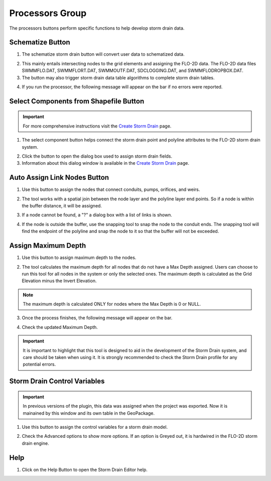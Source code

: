 Processors Group
==================

The processors buttons perform specific functions to help develop storm drain data.

Schematize Button
-------------------

1. The schematize storm drain button will convert user data to schematized data.

.. image:: ../../img/Storm-Drain/storm002a.png

2. This mainly entails intersecting nodes to the grid elements and assigning the FLO-2D data.  The FLO-2D data files
   SWMMFLO.DAT, SWMMFLORT.DAT, SWMMOUTF.DAT,
   SDCLOGGING.DAT, and SWMMFLODROPBOX.DAT.

3. The button may also trigger storm drain data table algorithms to complete storm drain tables.

.. image:: ../../img/Storm-Drain/storm002b.png

4. If you run the processor, the following message will appear on the bar if no errors were reported.

.. image:: ../../img/Storm-Drain/storm002c.png

Select Components from Shapefile Button
-------------------------------------------

.. important:: For more comprehensive instructions visit the
               `Create Storm Drain <../storm-drain-editor/Create%20Storm%20Drain.html>`__ page.

1. The select component button helps connect the storm drain point and polyline attributes to the FLO-2D storm drain
   system.

.. image:: ../../img/Storm-Drain/storm002d.png

2. Click the button to open the dialog box used to assign storm drain fields.

3. Information about this dialog window is available in the `Create Storm Drain <../storm-drain-editor/Create%20Storm%20Drain.html>`__ page.

.. image:: ../../img/Storm-Drain/proc001.png

Auto Assign Link Nodes Button
-------------------------------------------

1. Use this button to assign the nodes that connect conduits, pumps, orifices, and weirs.

.. image:: ../../img/Storm-Drain/Storm002e.png

2. The tool works with a spatial join between the node layer and the polyline layer end points.  So if a node is within
   the buffer distance, it will be assigned.

.. image:: ../../img/Storm-Drain/Storm020b.png

3. If a node cannot be found, a "?" a dialog box with a list of links is shown.

.. image:: ../../img/Storm-Drain/storm002f.png

4. If the node is outside the buffer, use the snapping tool to snap the node to the conduit ends.  The snapping tool
   will find the endpoint of the polyline and snap the node to it so that the buffer will not be exceeded.

.. image:: ../../img/Storm-Drain/storm002g.png

Assign Maximum Depth
-------------------------------------------

1. Use this button to assign maximum depth to the nodes.

.. image:: ../../img/Storm-Drain/Storm002j.png

2. The tool calculates the maximum depth for all nodes that do not have a Max Depth assigned.
   Users can choose to run this tool for all nodes in the system or only the selected ones.
   The maximum depth is calculated as the Grid Elevation minus the Invert Elevation.

.. image:: ../../img/Storm-Drain/Storm002k.png

.. note:: The maximum depth is calculated ONLY for nodes where the Max Depth is 0 or NULL.

3. Once the process finishes, the following message will appear on the bar.

.. image:: ../../img/Storm-Drain/Storm002l.png

4. Check the updated Maximum Depth.

.. image:: ../../img/Storm-Drain/Storm002m.png

.. important:: It is important to highlight that this tool is designed to aid in the development of the Storm Drain system,
               and care should be taken when using it. It is strongly recommended to check the Storm Drain profile for any potential errors.


Storm Drain Control Variables
-------------------------------------------

.. Important:: In previous versions of the plugin, this data was assigned when the project was exported.  Now it is
   mainained by this window and its own table in the GeoPackage.

1. Use this button to assign the control variables for a storm drain model.

.. image:: ../../img/Storm-Drain/storm002h.png

2. Check the Advanced options to show more options.  If an option is Greyed out, it is hardwired in the FLO-2D storm
   drain engine.

.. image:: ../../img/Storm-Drain/storm002i.png

Help
-------------------------------------------

1. Click on the Help Button to open the Storm Drain Editor help.

.. image:: ../../img/Storm-Drain/Storm047.png

